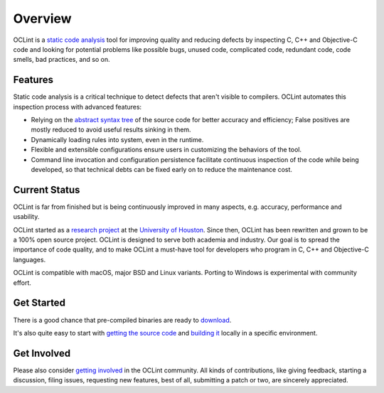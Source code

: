 Overview
========

OCLint is a `static code analysis`_ tool for improving quality and reducing defects by inspecting C, C++ and Objective-C code and looking for potential problems like possible bugs, unused code, complicated code, redundant code, code smells, bad practices, and so on.

Features
--------

Static code analysis is a critical technique to detect defects that aren't visible to compilers. OCLint automates this inspection process with advanced features:

* Relying on the `abstract syntax tree`_ of the source code for better accuracy and efficiency; False positives are mostly reduced to avoid useful results sinking in them.
* Dynamically loading rules into system, even in the runtime.
* Flexible and extensible configurations ensure users in customizing the behaviors of the tool.
* Command line invocation and configuration persistence facilitate continuous inspection of the code while being developed, so that technical debts can be fixed early on to reduce the maintenance cost.

Current Status
--------------

OCLint is far from finished but is being continuously improved in many aspects, e.g. accuracy, performance and usability.

OCLint started as a `research project <http://www.cs.uh.edu/news-events/thesis-defenses/2012/04.02-lQi.html>`_ at the `University of Houston`_. Since then, OCLint has been rewritten and grown to be a 100% open source project. OCLint is designed to serve both academia and industry. Our goal is to spread the importance of code quality, and to make OCLint a must-have tool for developers who program in C, C++ and Objective-C languages.

OCLint is compatible with macOS, major BSD and Linux variants. Porting to Windows is experimental with community effort.

Get Started
-----------

There is a good chance that pre-compiled binaries are ready to `download <download.html>`_.

It's also quite easy to start with `getting the source code <download.html>`_ and `building it <build.html>`_ locally in a specific environment.

Get Involved
------------

Please also consider `getting involved`_ in the OCLint community. All kinds of contributions, like giving feedback, starting a discussion, filing issues, requesting new features, best of all, submitting a patch or two, are sincerely appreciated.

.. _static code analysis: http://en.wikipedia.org/wiki/Static_program_analysis
.. _abstract syntax tree: http://en.wikipedia.org/wiki/Abstract_syntax_tree
.. _University of Houston: http://www.uh.edu
.. _getting involved: https://github.com/oclint

